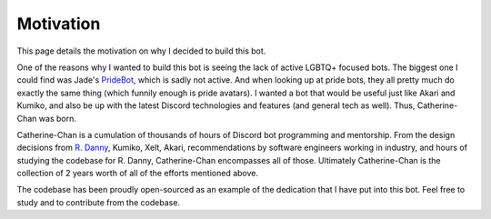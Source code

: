 Motivation
==========

This page details the motivation on why I decided to build this bot. 

One of the reasons why I wanted to build this bot is seeing the lack of active LGBTQ+ focused bots. 
The biggest one I could find was Jade's `PrideBot <https://top.gg/bot/1066641327116255333>`_, which is sadly not active.
And when looking up at pride bots, they all pretty much do exactly the same thing (which funnily enough is pride avatars). I wanted a bot that would be useful 
just like Akari and Kumiko, and also be up with the latest Discord technologies and features (and general tech as well). Thus, Catherine-Chan was born. 

Catherine-Chan is a cumulation of thousands of hours of Discord bot programming and mentorship.
From the design decisions from `R. Danny <https://github.com/Rapptz/RoboDanny>`_, Kumiko, Xelt, Akari, 
recommendations by software engineers working in industry,
and hours of studying the codebase for R. Danny, Catherine-Chan encompasses all of those.
Ultimately Catherine-Chan is the collection of 2 years worth of all of the efforts mentioned above.

The codebase has been proudly open-sourced as an example of the dedication that I have
put into this bot. Feel free to study and to contribute from the codebase.